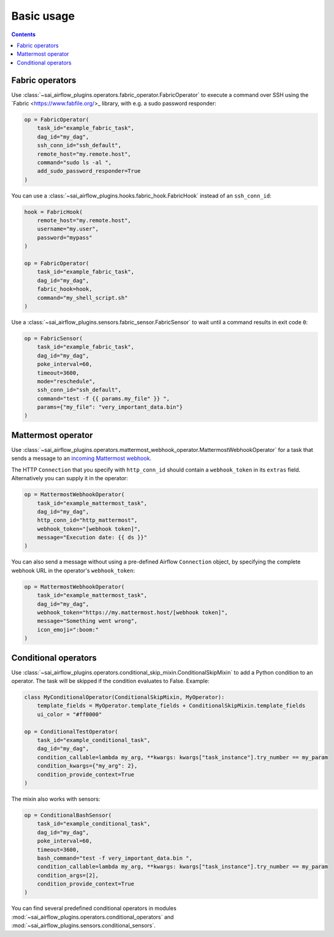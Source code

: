 Basic usage
===========

.. contents:: Contents
    :depth: 2
    :local:


Fabric operators
----------------

Use :class:`~sai_airflow_plugins.operators.fabric_operator.FabricOperator` to execute a command over SSH using the
`Fabric <https://www.fabfile.org/>_ library, with e.g. a sudo password responder:

.. code-block:: python

    op = FabricOperator(
        task_id="example_fabric_task",
        dag_id="my_dag",
        ssh_conn_id="ssh_default",
        remote_host="my.remote.host",
        command="sudo ls -al ",
        add_sudo_password_responder=True
    )

You can use a :class:`~sai_airflow_plugins.hooks.fabric_hook.FabricHook` instead of an ``ssh_conn_id``:

.. code-block:: python

    hook = FabricHook(
        remote_host="my.remote.host",
        username="my.user",
        password="mypass"
    )

    op = FabricOperator(
        task_id="example_fabric_task",
        dag_id="my_dag",
        fabric_hook=hook,
        command="my_shell_script.sh"
    )

Use a :class:`~sai_airflow_plugins.sensors.fabric_sensor.FabricSensor` to wait until a command results in
exit code ``0``:

.. code-block:: python

    op = FabricSensor(
        task_id="example_fabric_task",
        dag_id="my_dag",
        poke_interval=60,
        timeout=3600,
        mode="reschedule",
        ssh_conn_id="ssh_default",
        command="test -f {{ params.my_file" }} ",
        params={"my_file": "very_important_data.bin"}
    )


Mattermost operator
-------------------

Use :class:`~sai_airflow_plugins.operators.mattermost_webhook_operator.MattermostWebhookOperator` for a task that sends
a message to an `incoming Mattermost webhook <https://docs.mattermost.com/developer/webhooks-incoming.html>`_.

The HTTP ``Connection`` that you specify with ``http_conn_id`` should contain a ``webhook_token`` in its ``extras``
field. Alternatively you can supply it in the operator:

.. code-block:: python

    op = MattermostWebhookOperator(
        task_id="example_mattermost_task",
        dag_id="my_dag",
        http_conn_id="http_mattermost",
        webhook_token="[webhook token]",
        message="Execution date: {{ ds }}"
    )

You can also send a message without using a pre-defined Airflow ``Connection`` object, by specifying the complete
webhook URL in the operator's ``webhook_token``:

.. code-block:: python

    op = MattermostWebhookOperator(
        task_id="example_mattermost_task",
        dag_id="my_dag",
        webhook_token="https://my.mattermost.host/[webhook token]",
        message="Something went wrong",
        icon_emoji=":boom:"
    )


Conditional operators
---------------------

Use :class:`~sai_airflow_plugins.operators.conditional_skip_mixin.ConditionalSkipMixin` to add a Python condition to
an operator. The task will be skipped if the condition evaluates to False. Example:

.. code-block:: python

    class MyConditionalOperator(ConditionalSkipMixin, MyOperator):
        template_fields = MyOperator.template_fields + ConditionalSkipMixin.template_fields
        ui_color = "#ff0000"

    op = ConditionalTestOperator(
        task_id="example_conditional_task",
        dag_id="my_dag",
        condition_callable=lambda my_arg, **kwargs: kwargs["task_instance"].try_number == my_param
        condition_kwargs={"my_arg": 2},
        condition_provide_context=True
    )

The mixin also works with sensors:

.. code-block:: python

    op = ConditionalBashSensor(
        task_id="example_conditional_task",
        dag_id="my_dag",
        poke_interval=60,
        timeout=3600,
        bash_command="test -f very_important_data.bin ",
        condition_callable=lambda my_arg, **kwargs: kwargs["task_instance"].try_number == my_param
        condition_args=[2],
        condition_provide_context=True
    )

You can find several predefined conditional operators in modules
:mod:`~sai_airflow_plugins.operators.conditional_operators` and :mod:`~sai_airflow_plugins.sensors.conditional_sensors`.
